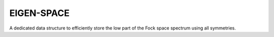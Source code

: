 EIGEN-SPACE
=======================

A dedicated data structure to efficiently store the low part of the
Fock space spectrum using all symmetries.    

